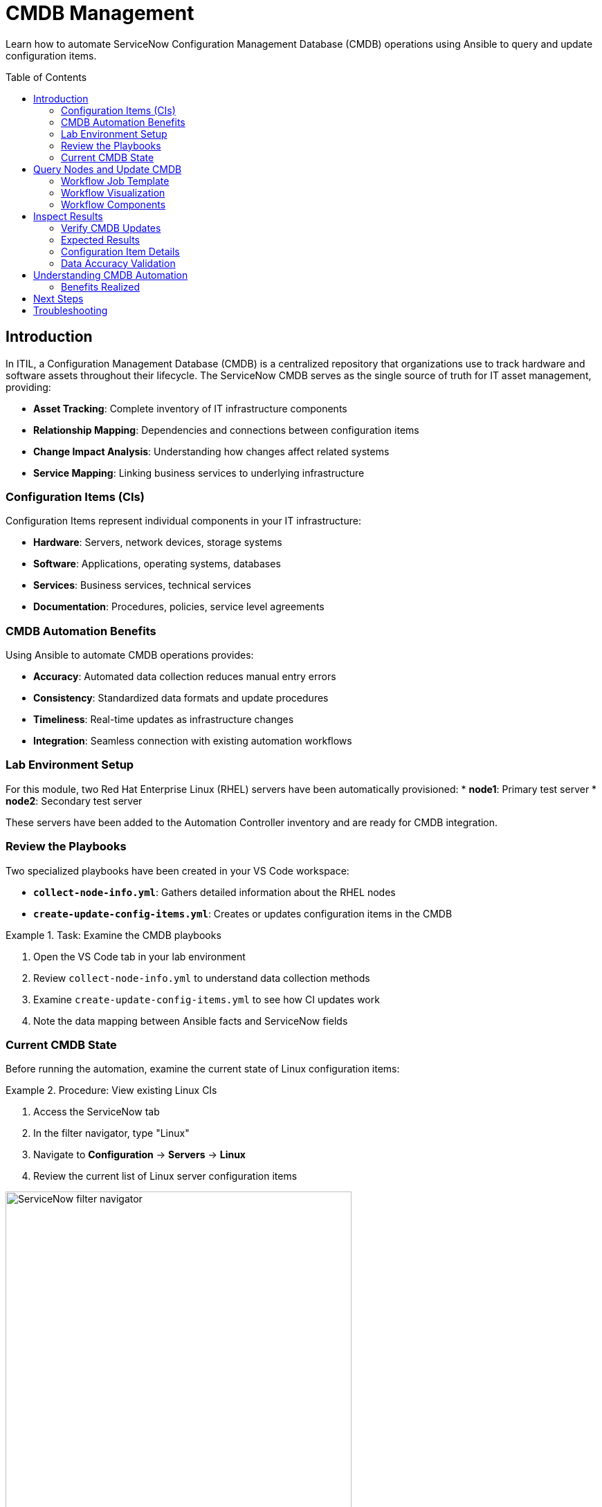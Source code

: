 = CMDB Management
:toc:
:toc-placement!:

Learn how to automate ServiceNow Configuration Management Database (CMDB) operations using Ansible to query and update configuration items.

toc::[]

[[introduction]]
== Introduction

In ITIL, a Configuration Management Database (CMDB) is a centralized repository that organizations use to track hardware and software assets throughout their lifecycle. The ServiceNow CMDB serves as the single source of truth for IT asset management, providing:

* **Asset Tracking**: Complete inventory of IT infrastructure components
* **Relationship Mapping**: Dependencies and connections between configuration items
* **Change Impact Analysis**: Understanding how changes affect related systems
* **Service Mapping**: Linking business services to underlying infrastructure

=== Configuration Items (CIs)

Configuration Items represent individual components in your IT infrastructure:

* **Hardware**: Servers, network devices, storage systems
* **Software**: Applications, operating systems, databases
* **Services**: Business services, technical services
* **Documentation**: Procedures, policies, service level agreements

=== CMDB Automation Benefits

Using Ansible to automate CMDB operations provides:

* **Accuracy**: Automated data collection reduces manual entry errors
* **Consistency**: Standardized data formats and update procedures
* **Timeliness**: Real-time updates as infrastructure changes
* **Integration**: Seamless connection with existing automation workflows

=== Lab Environment Setup

For this module, two Red Hat Enterprise Linux (RHEL) servers have been automatically provisioned:
* **node1**: Primary test server
* **node2**: Secondary test server

These servers have been added to the Automation Controller inventory and are ready for CMDB integration.

=== Review the Playbooks

Two specialized playbooks have been created in your VS Code workspace:

* **`collect-node-info.yml`**: Gathers detailed information about the RHEL nodes
* **`create-update-config-items.yml`**: Creates or updates configuration items in the CMDB

.Task: Examine the CMDB playbooks
====
1. Open the VS Code tab in your lab environment
2. Review `collect-node-info.yml` to understand data collection methods
3. Examine `create-update-config-items.yml` to see how CI updates work
4. Note the data mapping between Ansible facts and ServiceNow fields
====

=== Current CMDB State

Before running the automation, examine the current state of Linux configuration items:

.Procedure: View existing Linux CIs
====
1. Access the ServiceNow tab
2. In the filter navigator, type "Linux"
3. Navigate to *Configuration* → *Servers* → *Linux*
4. Review the current list of Linux server configuration items

image::navigator-filter.jpg[ServiceNow filter navigator,width=500,align=center]
====

Note the current number of Linux servers and their details - you'll compare this after running the automation.

[[query]]
== Query Nodes and Update CMDB

Execute the workflow to collect node information and update the ServiceNow CMDB with configuration items.

=== Workflow Job Template

The CMDB automation has been implemented as a Workflow Job Template that combines multiple operations:

.Procedure: Execute the CMDB workflow
====
1. Navigate to the Automation Controller tab
2. Go to *Resources* → *Templates*
3. Locate the `4.0 - Query node info and update CMDB (multiple job templates)` workflow
4. Click the rocket icon (🚀) to launch the workflow
====

=== Workflow Visualization

The Workflow Job Template includes a visualization feature:

* **Workflow Map**: Visual representation of job dependencies and flow
* **Real-time Status**: Live updates showing job progress
* **Interactive Nodes**: Click on workflow nodes to view individual job details
* **Parallel Execution**: Multiple jobs running simultaneously for efficiency

.Task: Monitor workflow execution
====
1. After launching the workflow, look for the visualization button
2. Click the visualization icon to open the workflow map
3. Observe the job nodes and their execution status
4. Click on individual nodes to view job details and output
5. Monitor the overall workflow progress
====

=== Workflow Components

The workflow typically includes these phases:

1. **Discovery Phase**: Collect system information from target nodes
2. **Data Processing**: Transform collected data into ServiceNow format
3. **CMDB Update**: Create or update configuration items
4. **Relationship Mapping**: Establish connections between CIs
5. **Validation**: Verify successful CMDB updates

[[inspect]]
== Inspect Results

Verify that the configuration items were successfully created or updated in the ServiceNow CMDB.

=== Verify CMDB Updates

.Procedure: Check updated Linux configuration items
====
1. Return to the ServiceNow tab
2. In the filter navigator, type "Linux"
3. Navigate to *Configuration* → *Servers* → *Linux*
4. Review the updated list of Linux server configuration items
5. Compare with the initial state you observed earlier
====

=== Expected Results

You should observe the following changes:

* **New Configuration Items**: Two new Linux server CIs (node1 and node2)
* **IP Address Population**: Network information automatically populated
* **System Details**: Hardware and software specifications included
* **Timestamps**: Creation or update times reflecting the automation execution

=== Configuration Item Details

Click on each new configuration item to examine the populated fields:

[cols="2,3"]
|===
|Field Category |Expected Information

|Basic Information |Hostname, FQDN, operating system
|Network Details |IP addresses, MAC addresses, network interfaces
|Hardware Specs |CPU count, memory, disk space
|Software Info |Operating system version, installed packages
|Discovery Data |Last discovered date, discovery source
|===

=== Data Accuracy Validation

Verify that the automated data collection captured accurate information:

* **IP Addresses**: Should match the actual node network configuration
* **System Specifications**: CPU, memory, and disk information should be current
* **OS Details**: Operating system version and architecture should be correct
* **Hostnames**: Should correspond to the actual server names (node1, node2)

== Understanding CMDB Automation

This module demonstrates several key concepts:

* **Automated Discovery**: How Ansible can collect system information
* **Data Transformation**: Converting system facts to ServiceNow format
* **CMDB Integration**: Programmatic creation and updating of CIs
* **Workflow Orchestration**: Coordinating multiple automation tasks

=== Benefits Realized

* **Reduced Manual Effort**: Eliminates manual data entry for new systems
* **Improved Accuracy**: Automated collection reduces human errors
* **Consistent Updates**: Standardized data format and update procedures
* **Real-time Synchronization**: CMDB stays current with infrastructure changes

== Next Steps

With your CMDB successfully updated with new configuration items, you're ready to proceed to Module 5, where you'll learn about automated record cleanup and maintenance tasks.

== Troubleshooting

Common issues and solutions:

* **CIs not created**: Verify node connectivity and ServiceNow permissions
* **Missing IP addresses**: Check network configuration and discovery settings
* **Duplicate entries**: Review CI identification and matching logic
* **Permission errors**: Ensure ServiceNow user has CMDB write permissions
* **Workflow failures**: Check individual job logs for specific error messages

For additional assistance, consult your lab environment documentation or contact your instructor.
